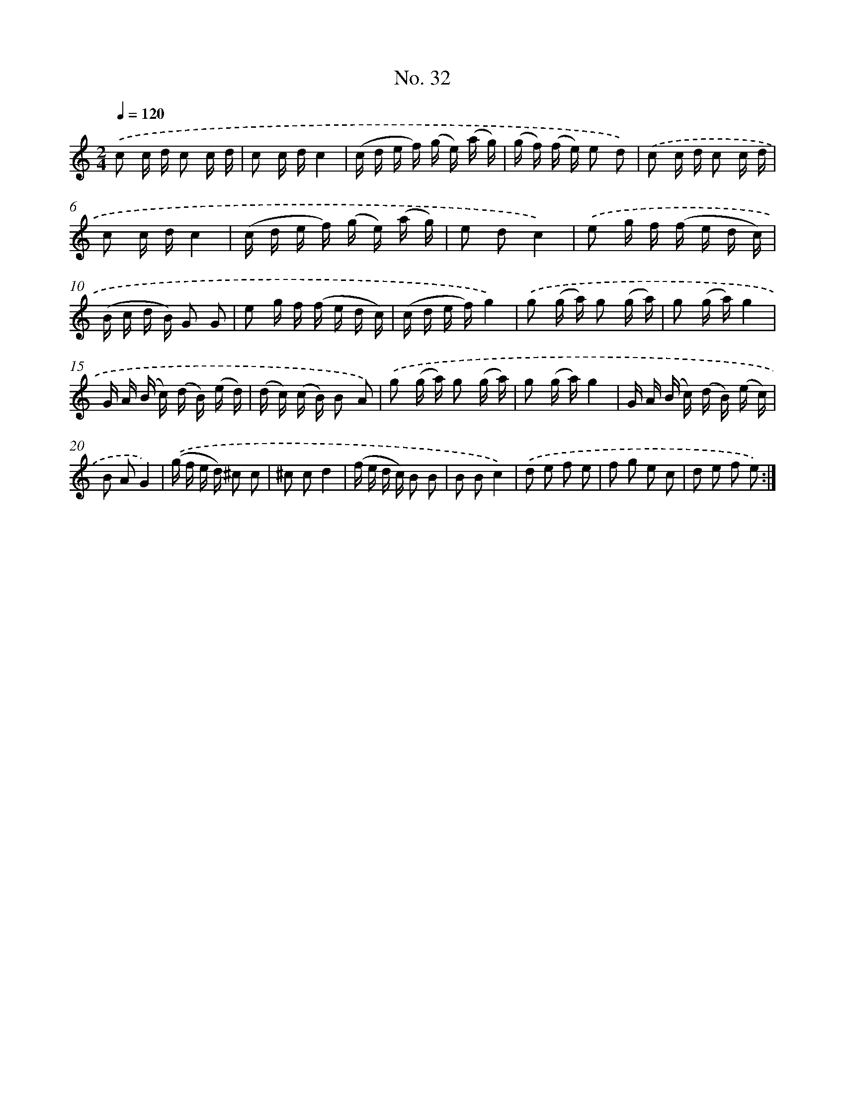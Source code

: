 X: 12514
T: No. 32
%%abc-version 2.0
%%abcx-abcm2ps-target-version 5.9.1 (29 Sep 2008)
%%abc-creator hum2abc beta
%%abcx-conversion-date 2018/11/01 14:37:25
%%humdrum-veritas 3074466087
%%humdrum-veritas-data 3509670110
%%continueall 1
%%barnumbers 0
L: 1/16
M: 2/4
Q: 1/4=120
K: C clef=treble
.('c2 c d c2 c d |
c2 c dc4 |
(c d e f) (g e) (a g) |
(g f) (f e) e2 d2) |
.('c2 c d c2 c d |
c2 c dc4 |
(c d e f) (g e) (a g) |
e2 d2c4) |
.('e2 g f (f e d c) |
(B c d B) G2 G2 |
e2 g f (f e d c) |
(c d e f)g4) |
.('g2 (g a) g2 (g a) |
g2 (g a)g4 |
G A (B c) (d B) (e d) |
(d c) (c B) B2 A2) |
.('g2 (g a) g2 (g a) |
g2 (g a)g4 |
G A (B c) (d B) (e c) |
B2 A2G4) |
.('(g f e d) ^c2 c2 |
^c2 c2d4 |
(f e d c) B2 B2 |
B2 B2c4) |
.('d2 e2 f2 e2 |
f2 g2 e2 c2 |
d2 e2 f2 e2) :|]
